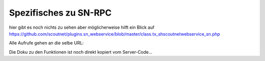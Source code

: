 .. sn_rpc:

Spezifisches zu SN-RPC
======================

hier gibt es noch nichts zu sehen aber möglicherweise hilft ein Blick auf https://github.com/scoutnet/plugins.sn_webservice/blob/master/class.tx_shscoutnetwebservice_sn.php

Alle Aufrufe gehen an die selbe URL:

.. http:post:: https://www.scoutnet.de/jsonrpc/server.php


Die Doku zu den Funktionen ist noch direkt kopiert vom Server-Code...

.. js:function:: get_data_by_global_id(globalId, [query])

	Return Data
	 
	:param array|string globalId:	Global id for which we want elements
	:param array query:		Query to filter the elements (dict: '<type>'=>array('key' = attribute to be filtered e.g. 'uid', 'afterDate', 'beforeDate'))
	 
	:returns: mixed Elements as object with structure : {'type':<type>,'content':<object>} where <object> could be {'eventName':<name>,'eventDate':<date>,...} where <object> could be {'eventName':<name>,'eventDate':<date>,...}

.. js:function:: checkPermission(type, globalid, username, auth)

	Checks if user has permission for object
	
	:param string type: 			is the type of the record
	:param integer globalid:		is the globalid of the object to check for
	:param string username:		username of the User
	:param string auth:			is an json containing the a timestamp and two hashes(sha1 and md5) of the three other parameters which is encrypted with AES-CBC with the Users Api key and IV=1234567890123456
	 
	:return array: 0 if object is stored, 1 if user is not allow, 2 if an other error occured


.. js:function:: requestPermission(type, globalid, username, auth)
	
	Request permission for object
	
	:param string 	type:		Type of Record
	:param integer	globalid:	Globalid of Object to request for
	:param string	username:	Username
	:param string	auth:		is an array containing the a timestamp and two hashes(sha1 and md5) of the three other parameters which is encrypted with AES-CBC with the Users Api key and IV=1234567890123456

	:return array: 0 if object is stored

.. js:function:: setData(type,id,object,username,auth
	
	Writes Data to scoutnet
	
	:param string  type:     this is the type of the record
	:param integer id:       the unique id of the object (if this is -1 the object is created)
	:param object  object:   the object itself
	:param string  username: the username of the user
	:param string  auth:     this is an array containing the a timestamp and two hashes(sha1 and md5) of the four other parameters which is encrypted with AES-CBC with the Users Api key and IV=1234567890123456
	
	:return array: 0 if object is stored, 1 if user is not allow, 2 if an other error occured

.. js:function:: deleteObject(type,globalid,id,username,auth)
	
	Deletes object from scoutnet
	
	:param string  type:     this is the type of the record
	:param integer globalid: the globalid for the object
	:param integer id:       the unique id of the object
	:param string  username: the username of the user
	:param string  auth:     this is an array containing the a timestamp and two hashes(sha1 and md5) of the three other parameters which is encrypted with AES-CBC with the Users Api key and IV=1234567890123456
	
	:return array: 0 if object is stored, 1 if user is not allow, 2 if an other error occured
